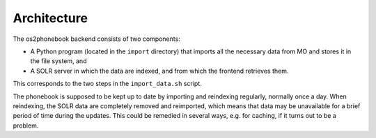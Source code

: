 Architecture
============

The os2phonebook backend consists of two components:

* A Python program (located in the ``import`` directory) that imports
  all the necessary data from MO and stores it in the file system, and
* A SOLR server in which the data are indexed, and from which the
  frontend retrieves them.

This corresponds to the two steps in the ``import_data.sh`` script.

The phonebook is supposed to be kept up to date by importing and
reindexing regularly, normally once a day. When reindexing, the SOLR
data are completely removed and reimported, which means that data may be
unavailable for a brief period of time during the updates. This could be
remedied in several ways, e.g. for caching, if it turns out to be a
problem.
